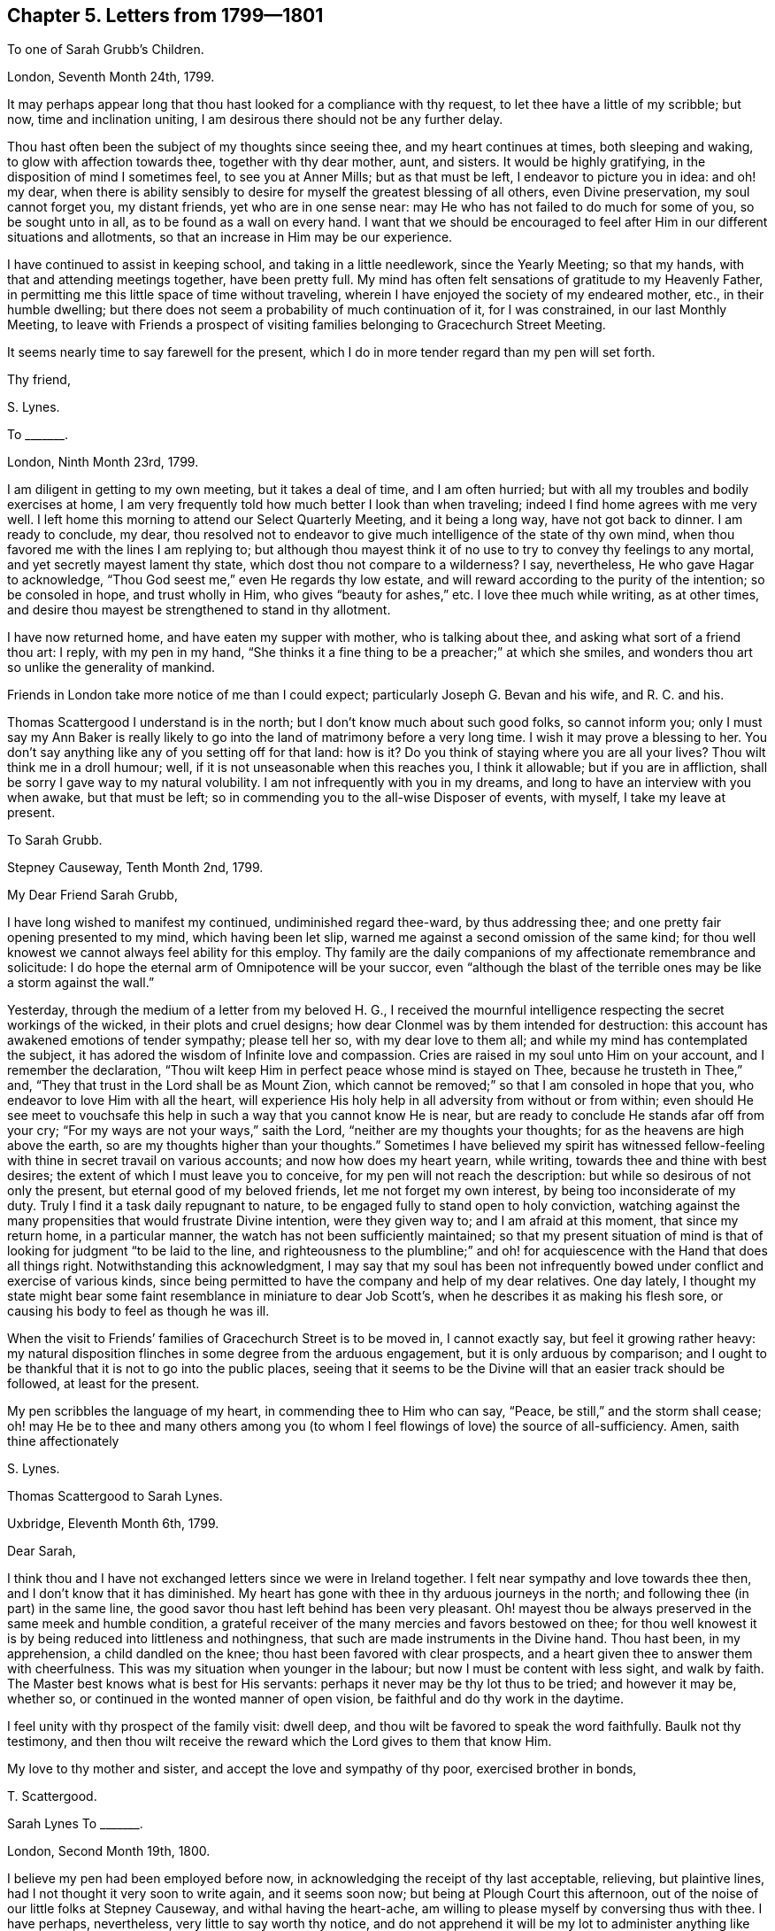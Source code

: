 == Chapter 5. Letters from 1799--1801

[.letter-heading]
To one of Sarah Grubb`'s Children.

[.signed-section-context-open]
London, Seventh Month 24th, 1799.

It may perhaps appear long that thou hast looked for a compliance with thy request,
to let thee have a little of my scribble; but now, time and inclination uniting,
I am desirous there should not be any further delay.

Thou hast often been the subject of my thoughts since seeing thee,
and my heart continues at times, both sleeping and waking,
to glow with affection towards thee, together with thy dear mother, aunt, and sisters.
It would be highly gratifying, in the disposition of mind I sometimes feel,
to see you at Anner Mills; but as that must be left, I endeavor to picture you in idea:
and oh! my dear,
when there is ability sensibly to desire for myself the greatest blessing of all others,
even Divine preservation, my soul cannot forget you, my distant friends,
yet who are in one sense near: may He who has not failed to do much for some of you,
so be sought unto in all, as to be found as a wall on every hand.
I want that we should be encouraged to feel after
Him in our different situations and allotments,
so that an increase in Him may be our experience.

I have continued to assist in keeping school, and taking in a little needlework,
since the Yearly Meeting; so that my hands, with that and attending meetings together,
have been pretty full.
My mind has often felt sensations of gratitude to my Heavenly Father,
in permitting me this little space of time without traveling,
wherein I have enjoyed the society of my endeared mother, etc., in their humble dwelling;
but there does not seem a probability of much continuation of it, for I was constrained,
in our last Monthly Meeting,
to leave with Friends a prospect of visiting families
belonging to Gracechurch Street Meeting.

It seems nearly time to say farewell for the present,
which I do in more tender regard than my pen will set forth.

[.signed-section-closing]
Thy friend,

[.signed-section-signature]
S+++.+++ Lynes.

[.letter-heading]
To +++_______+++.

[.signed-section-context-open]
London, Ninth Month 23rd, 1799.

I am diligent in getting to my own meeting, but it takes a deal of time,
and I am often hurried; but with all my troubles and bodily exercises at home,
I am very frequently told how much better I look than when traveling;
indeed I find home agrees with me very well.
I left home this morning to attend our Select Quarterly Meeting, and it being a long way,
have not got back to dinner.
I am ready to conclude, my dear,
thou resolved not to endeavor to give much intelligence of the state of thy own mind,
when thou favored me with the lines I am replying to;
but although thou mayest think it of no use to try to convey thy feelings to any mortal,
and yet secretly mayest lament thy state, which dost thou not compare to a wilderness?
I say, nevertheless, He who gave Hagar to acknowledge,
"`Thou God seest me,`" even He regards thy low estate,
and will reward according to the purity of the intention; so be consoled in hope,
and trust wholly in Him, who gives "`beauty for ashes,`" etc.
I love thee much while writing, as at other times,
and desire thou mayest be strengthened to stand in thy allotment.

I have now returned home, and have eaten my supper with mother,
who is talking about thee, and asking what sort of a friend thou art: I reply,
with my pen in my hand,
"`She thinks it a fine thing to be a preacher;`" at which she smiles,
and wonders thou art so unlike the generality of mankind.

Friends in London take more notice of me than I could expect;
particularly Joseph G. Bevan and his wife, and R. C. and his.

Thomas Scattergood I understand is in the north;
but I don`'t know much about such good folks, so cannot inform you;
only I must say my Ann Baker is really likely to go into
the land of matrimony before a very long time.
I wish it may prove a blessing to her.
You don`'t say anything like any of you setting off for that land: how is it?
Do you think of staying where you are all your lives?
Thou wilt think me in a droll humour; well,
if it is not unseasonable when this reaches you, I think it allowable;
but if you are in affliction, shall be sorry I gave way to my natural volubility.
I am not infrequently with you in my dreams,
and long to have an interview with you when awake, but that must be left;
so in commending you to the all-wise Disposer of events, with myself,
I take my leave at present.

[.letter-heading]
To Sarah Grubb.

[.signed-section-context-open]
Stepney Causeway, Tenth Month 2nd, 1799.

[.salutation]
My Dear Friend Sarah Grubb,

I have long wished to manifest my continued, undiminished regard thee-ward,
by thus addressing thee; and one pretty fair opening presented to my mind,
which having been let slip, warned me against a second omission of the same kind;
for thou well knowest we cannot always feel ability for this employ.
Thy family are the daily companions of my affectionate remembrance and solicitude:
I do hope the eternal arm of Omnipotence will be your succor,
even "`although the blast of the terrible ones may be like a storm against the wall.`"

Yesterday, through the medium of a letter from my beloved H. G.,
I received the mournful intelligence respecting the secret workings of the wicked,
in their plots and cruel designs; how dear Clonmel was by them intended for destruction:
this account has awakened emotions of tender sympathy; please tell her so,
with my dear love to them all; and while my mind has contemplated the subject,
it has adored the wisdom of Infinite love and compassion.
Cries are raised in my soul unto Him on your account, and I remember the declaration,
"`Thou wilt keep Him in perfect peace whose mind is stayed on Thee,
because he trusteth in Thee,`" and, "`They that trust in the Lord shall be as Mount Zion,
which cannot be removed;`" so that I am consoled in hope that you,
who endeavor to love Him with all the heart,
will experience His holy help in all adversity from without or from within;
even should He see meet to vouchsafe this help in
such a way that you cannot know He is near,
but are ready to conclude He stands afar off from your cry;
"`For my ways are not your ways,`" saith the Lord,
"`neither are my thoughts your thoughts; for as the heavens are high above the earth,
so are my thoughts higher than your thoughts.`"
Sometimes I have believed my spirit has witnessed fellow-feeling
with thine in secret travail on various accounts;
and now how does my heart yearn, while writing, towards thee and thine with best desires;
the extent of which I must leave you to conceive,
for my pen will not reach the description: but while so desirous of not only the present,
but eternal good of my beloved friends, let me not forget my own interest,
by being too inconsiderate of my duty.
Truly I find it a task daily repugnant to nature,
to be engaged fully to stand open to holy conviction,
watching against the many propensities that would frustrate Divine intention,
were they given way to; and I am afraid at this moment, that since my return home,
in a particular manner, the watch has not been sufficiently maintained;
so that my present situation of mind is that of looking
for judgment "`to be laid to the line,
and righteousness to the plumbline;`" and oh! for
acquiescence with the Hand that does all things right.
Notwithstanding this acknowledgment,
I may say that my soul has been not infrequently
bowed under conflict and exercise of various kinds,
since being permitted to have the company and help of my dear relatives.
One day lately,
I thought my state might bear some faint resemblance in miniature to dear Job Scott`'s,
when he describes it as making his flesh sore,
or causing his body to feel as though he was ill.

When the visit to Friends`' families of Gracechurch Street is to be moved in,
I cannot exactly say, but feel it growing rather heavy:
my natural disposition flinches in some degree from the arduous engagement,
but it is only arduous by comparison;
and I ought to be thankful that it is not to go into the public places,
seeing that it seems to be the Divine will that an easier track should be followed,
at least for the present.

My pen scribbles the language of my heart, in commending thee to Him who can say,
"`Peace, be still,`" and the storm shall cease;
oh! may He be to thee and many others among you (to whom
I feel flowings of love) the source of all-sufficiency.
Amen, saith thine affectionately

[.signed-section-signature]
S+++.+++ Lynes.

[.letter-heading]
Thomas Scattergood to Sarah Lynes.

[.signed-section-context-open]
Uxbridge, Eleventh Month 6th, 1799.

[.salutation]
Dear Sarah,

I think thou and I have not exchanged letters since we were in Ireland together.
I felt near sympathy and love towards thee then, and I don`'t know that it has diminished.
My heart has gone with thee in thy arduous journeys in the north;
and following thee (in part) in the same line,
the good savor thou hast left behind has been very pleasant.
Oh! mayest thou be always preserved in the same meek and humble condition,
a grateful receiver of the many mercies and favors bestowed on thee;
for thou well knowest it is by being reduced into littleness and nothingness,
that such are made instruments in the Divine hand.
Thou hast been, in my apprehension, a child dandled on the knee;
thou hast been favored with clear prospects,
and a heart given thee to answer them with cheerfulness.
This was my situation when younger in the labour;
but now I must be content with less sight, and walk by faith.
The Master best knows what is best for His servants:
perhaps it never may be thy lot thus to be tried; and however it may be, whether so,
or continued in the wonted manner of open vision,
be faithful and do thy work in the daytime.

I feel unity with thy prospect of the family visit: dwell deep,
and thou wilt be favored to speak the word faithfully.
Baulk not thy testimony,
and then thou wilt receive the reward which the Lord gives to them that know Him.

My love to thy mother and sister, and accept the love and sympathy of thy poor,
exercised brother in bonds,

[.signed-section-signature]
T+++.+++ Scattergood.

[.letter-heading]
Sarah Lynes To +++_______+++.

[.signed-section-context-open]
London, Second Month 19th, 1800.

I believe my pen had been employed before now,
in acknowledging the receipt of thy last acceptable, relieving, but plaintive lines,
had I not thought it very soon to write again, and it seems soon now;
but being at Plough Court this afternoon,
out of the noise of our little folks at Stepney Causeway,
and withal having the heart-ache,
am willing to please myself by conversing thus with thee.
I have perhaps, nevertheless, very little to say worth thy notice,
and do not apprehend it will be my lot to administer anything like the rod.
Is it not said _that_ is for the fool`'s back?
and must not I be convinced of thy being one of that description,
before I can think it thy due?
However, my dear friend,
I am sure of feeling enough desire for thy real good to be willing to speak to thy state,
did I know it.
If that be at this moment hid from me,
yet am I aware that thy disposition to be jealous of thy own purity of intention may,
and perhaps sometimes does, prompt thee to conclude differently to the true witness.
Hast thou not, at seasons, found thyself out in this?
Thou knowest I mean thou art apt to estimate below the _truth,_ when measuring thyself;
but I have marked the hand of Divine Wisdom thee-ward from year to year;
how it has renewed thy faith and confidence in everlasting sufficiency,
by its gentleness as well as constancy; and oh! saith my soul, may it never leave thee,
but succor still every virtue, to the glory of Him who is worthy of glory,
and to thy own consolation in Him.

_24th._--I was interrupted in this letter by going to a public meeting,
which Thomas Colley of Sheffield appointed; he has had several in this city,
being here for that end.
Thomas Scattergood is also here,
and was powerfully engaged in a meeting T. C. appointed last evening,
for the young people of our fold.
T+++.+++ S. and W. C. with three others, took tea with us, besides Joseph and Rachel Smith.
Dost not thou think we were highly favored?
William does not think Friends of Gracechurch Street need,
or should be in a hurry to remove me by recommendation to another meeting,
though I now live in Ratcliffe quarter.
I mostly trudge to town to meeting First and fourth days, perhaps two miles and a half,
but am rather attached to that large mixed meeting,
where I lately witnessed the holy oil to flow from house to house.
I have more than once, after lifting up my voice like a trumpet on First day morning,
had an anonymous letter sent me, expressive of some disapprobation with the discourse,
as they call it; but these things are not of much account in the balance,
for I think they must be cowards and afraid of the light,
who do not choose to let their name be added to their admonitions.
But though I keep pretty much to my own meeting, it is not wholly the case.
I sometimes attend Ratcliffe and others: was at Westminster on fifth day,
at a marriage between Thomas Christy and Rebecca Hewlings.
I went with a burdened mind, not intending to go to the house to dinner;
but having no opportunity in meeting to get clear,
was induced to alter my intention and be one of the company, without a wedding garment.
We had a table nicely spread;
but I wanted the best sauce (hunger) as is mostly the case with me on such occasions.
After dinner nothing occurred to liberate me, and not till after tea,
when we gathered into stillness;
and several bore testimony to that which is unchangeably excellent,
and Thomas Scattergood appeared in supplication;
but I felt bound in spirit to the very last, when feeling the holy anointing to minister,
relief was obtained.
In writing thus freely to my beloved friend, I remember the language,
"`I am the Lord thy God which teacheth thee to profit;`"
and oh! that I may never move without Him,
let the suffering be what it may.

I must bid thee now farewell; which I do with a heart warmed, even while I write,
with that which breathes undefiled rest and peace in Him who is holy.

[.letter-heading]
To Sarah Grubb.

[.signed-section-context-open]
Settle, Fourth Month 5th, 1800.

[.salutation]
My Beloved Friend Sarah Grubb,

Very often have I wished to write thee a few lines, for many months back.
I do hope not to be forgotten by thee, although so far and so long separated;
on my part I can truly say my mind is often wafted into thy habitation,
and visits you individually in tender affection and solicitude;
desiring that the blessing of Heaven above and of the earth beneath,
may be continued to you in the Divine will; that so His name,
who is the great Superintendent, may be magnified, and your "`peace may flow as a river,
and your righteousness as the waves of the sea.`"

The three Quarterly Meetings (Leeds, Lancaster, and Kendal) were to me seasons of relief.
I had attended three for York successively, when out with a certificate before;
but after each and all of them, my spirit was deeply burdened, not being able to unload:
now how different!
And but for being of the same sentiment that I remember thy once expressing,
that ministers were not often competent judges of meetings,
I would say truth had the dominion, particularly at Leeds;
and through great struggling and wading, at Lancaster and Kendal;
the latter of which was, on the whole, more eminently favored than that at Lancaster.
I am glad of this employ between the two meetings here,
for my mind is not in a state for company,
and I don`'t like secluding myself from friends.
On this account I often sit under painful inward conflict,
while those I am with think all is smooth and well, or at least some of them.

If thou hast not already heard it, and it be worth telling, I may add,
that since the resignation of my certificate, after last Yearly Meeting,
I have been solicited for marriage by a young man of London.
He hath got his final answer; my judgment being clear, that I might not encourage him.
He is of good character, and in good business.

_Leeds, 7th._--This is an odd sort of letter,
but hope thou wilt receive it as the best written testimonial of mine endeared regard,
that my shallow capacity is at present equal to produce.
I write so little in general,
that I have not enough practice to make much of it worth perusing.
We sat with Friends at Settle yesterday morning,
and their meetinghouse was filled with others in the evening.
Though for a while last night, in meeting,
it seemed like going under the mountains to feel after the seed in the people`'s hearts,
way was gradually opened, and life became predominant; for which my soul,
in humble gratitude, praises that great Name,
which is the place of refuge for the upright in heart.

I believe I shall remember you at your approaching Quarterly and Yearly Meetings.
May everlasting goodness and mercy be with you.
Amen.

[.signed-section-signature]
S+++.+++ Lynes.

[.letter-heading]
To Hannah Grubb.

[.signed-section-context-open]
1800.

My dear Ann Baker`'s marriage was attended with sweetness.
She appeared in testimony previously to their taking each other by the hand,
and twice in the day afterwards: as I was to meet my companion at Birmingham,
I had the privilege of seeing her home,
and staying at Worcester from seventh day till the following fifth,
during which time I was mostly indulged with social satisfaction,
but had one meeting with the people at large, and two with Friends.
We made an excursion to Malvern, eight miles distant from Worcester,
where we were delighted with the admirable display of the beauties of nature,
in the country; but, without attempting a task I am unequal to,
that of describing the scene,
I hasten to tell thee that I think we had a mark that this innocent
gratification was not displeasing to our Heavenly Father;
for, as we had descended a little below the summit of the highest hill,
sitting down to rest on a bank,
an uncommon degree of Divine light and sweetness spread over my mind,
under which I recollected a dream I had in the winter,
and felt the opening of life to tell it to my companions,
and that the reality was then my experience.
I dreamed I was on an eminence, surrounded by my fellow creatures in their habitations,
and under great exercise for myself and them,
when serenity and sweetness preciously diffused itself into my soul,
and my tongue was loosened to sing "`Alleluia, Alleluia.`"
The relation of it,
together with enlargement through the Gospel light vouchsafed at the time,
broke us all into contrition.
My dear Ann said a little matter, and supplication was poured forth,
with thanksgiving and praise to Him who shuts and none can open,
who opens and none can shut.
We went home under the consoling persuasion that He mercifully cares for His little ones.
I felt the incomes of love and life so strong, while thus, as it were,
unbent with my dear Ann,
that we reckoned it might be intended to answer the purpose of the forty days`' food.

[.letter-heading]
To +++_______+++.

[.signed-section-context-open]
Carlisle, Ninth Month 8th, 1800.

Somehow thou hast been uncommonly the companion of my mind for several days past,
in a flow of love, and, I think, best fellowship;
though these feelings have not been wanting towards thee at many other seasons,
when I have not been prompted to disclose it, by sending thee a paper messenger.
My consolation respecting thee and some others of
my dear friends in Ireland and elsewhere is,
that as they keep their ranks in righteousness,
their habitations will be found invincible,
through all their conflicts from within and without.
It has seemed to my unworthy soul, at times,
as if I could behold many near and dear in the covenant of life,
filling up their measure in the militant Church,
under the holy banner of the ever victorious Captain;
and notwithstanding some of these may not be in very conspicuous stations,
I have no doubt of the reward being to such,
equally with that of others who appear more in the front of the battle.

I want thee to gird up the loins of thy mind,
and be strong in Him who hath hitherto been with thee,
by His invisible power sustaining thy exercised spirit, when thou couldst not know it.
Whatever thy present circumstances may be,
my heart craves for thee a holy confidence in the Eternal Rock.
"`The name of the Lord is a strong tower; the righteous runneth into it and is safe.`"
I know, if thou couldst believe thyself one of this number,
thy spirit would often have more rest from trouble;
but thy endeavors in the Divine fear have not been, neither shall be in vain,
in the fulness of sufficiency: so that, dear creature,
however long and painful the struggle, persevere in the resolution,
I will get me "`into the clefts of the rock,
into the secret places of the stairs,`" in desire to be
again and again acquainted with that voice which is sweet,
and that countenance which is comely; even to enjoy His presence,
and receive His renewed instructions, who is to thee the chiefest of ten thousand.
Do I not feel something of a certain evidence of Divine truth,
that thus He will be still and increasingly to thy soul, "`Wonderful, Counsellor,
the mighty God, the _everlasting_ Father, and the Prince of Peace.`"
Whether we meet again in mutability or not,
I hope we shall be inseparable in the best sense--seeking
an increase of acquaintance with,
and in Him who is immutable.

You have many visitors lately from this land: it will be well if you are mutually edified.
I wish it with all my heart.

We met with David Sands at Darlington, who was making for Scotland.
He had been at York, principally to see a great woman who is likely to join Friends.
I think her name is Elizabeth Sanderson, but she has the title of Lady.
His visit was very satisfactory,
she appearing in a disposition of mind willing to "`endure the cross,
despising the shame,`" though she suffers much from her connections.
She was about purchasing a stuff gown, and objects to costly clothes,
equally with gaudy ones, which seems to me instructive.

Now, to tell thee a little respecting our pilgrimage,
I think we have no reason to do otherwise than humbly thank God, and take courage;
having hitherto been helped through.
Yet, my dear friend,
our conflicts have often been equal to the capacity granted to endure,
so as not to make shipwreck of faith.
At Darlington the bitter cup was drank of going into the markets,
and declaring the Lord`'s word to the people: I dare not doubt of its being His word;
for, as with consuming fire,
I think my own willings and runnings were surely subdued preparatorily.
This I frequently find I am called to submit to,
for how apt to be choosing and refusing is this natural mind!
We were unmolested, and there appeared to be openness to receive,
in the second place especially, which was also the last.
I go, as heretofore, visiting my dear fellow creatures of most descriptions,
whether in hospitals, in prison-houses, or at large in the world.
At Appleby we had, besides a public meeting,
a solemn season with the poor things confined in the jail, who were not great in number,
and, I believe, have suffered hard imprisonment, some for years.
It was affecting to see some of their countenances so dejected,
in going round to shake hands with them: four or five were laden with irons.
Lately my spirit hath been pretty much in secret mourning and lamentation,
feeling my own frailty,
and being sensible of the miserable condition of some high in profession, who,
nevertheless, are making beds for themselves, and stretching upon couches; yea,
as to the spirit of this world, are taking in large draughts,
like drinking wine in bowls;
even that wine which mystery Babylon presents in her golden cup:
but these are not "`grieved for the afflictions of
Joseph;`" and when the gracious call is going forth,
"`Come out of Babylon, my people,`" etc., they are evidently asleep in a spiritual sense.
Yet I remember that there are many under our name,
whose spirits are very different in the holy sight; whose tents are goodly;
whose dwelling-places are beautiful; whose fortification is the fear of the Lord;
whose language is, "`Walk about Zion, and go round about her: tell the towers thereof.
Mark ye well her bulwarks, consider her palaces,`" etc.;
and I have no doubt but this Zion of God, this true Church,
will call a nation that she knew not,
and nations that knew not her shall yet run unto her, because of the Lord her God,
and because of the Holy One of Israel in the midst of her;
and I often feel grateful in being a member of this Society.
My mind is more revived in writing to thee this evening, than it has been for many days,
perhaps weeks back; though I did get some comfort by weeping a few nights past,
till hours after midnight, which did not unfit for next day`'s travel and two meetings.
Yesterday we were at Wigton; had a meeting with Friends,
and another very large one with the people indiscriminately;
came nine miles this morning to meeting at Moorhouse, and from thence here four miles.
I feel pretty well on the whole, though I have no appetite, and am weak;
but in expectation of some sleep curing me.
I don`'t know what would become of me many a time, were it not for "`balmy sleep.`"

[.letter-heading]
To Ann Pumphrey +++[+++formerly Ann Baker].

[.signed-section-context-open]
Allanby, Ninth Month 13th, 1800.

[.salutation]
My Dear A. P.,

We have wrought as hard lately,
as at any time when thou and I were partners--gone to bed late and risen early,
having sometimes two or three religious opportunities,
and travelled four or five miles to a half-past seven o`'clock breakfast.
Doesn`'t my Ann think we earned what we partook of?
Thy accounts, my dear, seem very pleasant about thy change of scene in life;
I long for an interview with thee again, but must have patience.
We were under the necessity of going into the market-places at Darlington,
which thou knowest to be a very sore exercise,
but Divine help was revealed in the needful time.
We were unmolested, and in the corn-market there appeared some considerable openness.
Thou mayest recollect how +++_______+++ spoke respecting
the engagement of exposing ourselves in the markets,
and seemed to think it might be better to visit the villages instead; but I assure thee,
when I was under the exercise, she being at Darlington at the time,
it brought her to the weeping cross in sympathy.
It does me good to see the wisdom of the creature give way.

I should be glad of an epistle from thee, but I will not be unreasonable in my requests,
lest I should encroach too much on the time of a wife and mistress.
Thy S. L. cannot plead excuse in these engagements,
but every sphere in life demands our time and talents,
where we are solicitous to move rightly in them.

[.signed-section-closing]
Thy very affectionate

[.signed-section-signature]
S+++.+++ Lynes.

[.letter-heading]
To the Same.

[.signed-section-context-open]
Kendal, Tenth Month 24th, 1800.

[.salutation]
My Dear A. P.,

It is with difficulty that I can retire to address thee in this way,
but not without strong inclination.
It is likely thy dear S. P. is yet on his travels,
and I wish this may reach thee while that is the case, as thou mayest often be lonely,
however kind thy relatives are.
I feel for you both in the necessary separation,
but remember unto whom _all_ things are to work together for good;
and it may be well that you should live loose from each other,
as from every temporal good or social joy.

Did not I mention, when enjoying thy society at Worcester,
an apprehension that this journey would be extremely exercising to faith and patience:
such was my secret sense at that time, and so it has proved, and is likely to prove.
I have frequently, in recurring to my feelings then, remembered the declaration,
"`I tell you these things before they come to pass, that, when they come to pass,
ye may believe.`"
Oh that I may but be one of those true believers, unto whom all things are possible;
for it seems to me that the dregs of the cup of suffering are yet to be drank of,
as it relates to this turn-out from home.

How didst thou hear of the engagement in the market-place here?
I need not attempt to describe the situation of either soul or body under it to thee;
but may say the engagement is no easier by repetition.
I think I suffer as much as ever about these things; perhaps more, if possible;
as the fear of riots in the markets presses upon me, and also upon friends;
yet this has not excused me, as they (my friends) cannot take the burden.

I am called upon to go out to tea.
I must send my love in a bundle, and leave thee to unpack and distribute it.

[.signed-section-closing]
Thy affectionate

[.signed-section-signature]
S+++.+++ Lynes.

[.letter-heading]
To +++_______+++.

[.signed-section-context-open]
Blackburn, Eleventh Month 20th, 1800.

Since my last we have had many ups and downs,
and been so closely engaged as hardly to allow time to do the needful for the body.
We stayed at Lancaster three days, had two large relieving public meetings,
besides one with Friends, and several family visits;
and I have to tell of once more enduring the cross of going into the market-place,
and speaking to the people.
We also visited the castle,
where nearly two hundred of our fellow creatures were imprisoned:
the chaplain who attended them was very kind, making the way for our admittance,
and choosing to be with us himself.
He afterwards thanked us for the interest we appeared
to have in the welfare of the poor prisoners,
and was at both the public meetings.
I thought the different engagements at Lancaster proved
more truly relieving to my spirit than is often the case;
for which, and many other blessings,
I desire to bow low in gratitude to Him whose hand is full of blessings,
and who does not fail to dispense of them to His humble dependent children.

I think it is the genuine sentiment of my mind,
that it is not right for me to expect to convert sinners,
or to do any more in thus laboring, than to acquit mine own conscience of condemnation;
if this may be the happy issue, surely it _ought,_ surely it _will_ satisfy.

[.letter-heading]
To Sarah Grubb.

[.signed-section-context-open]
Liverpool, Twelfth Month 19th, 1800.

[.salutation]
My Dear Friend Sarah Grubb,

I sit down once more to assure thee, from my own hand,
that thou and thine are not forgotten by me, although the fourth year is now revolving,
and more than half gone, since I had a personal interview with thee,
and but very little epistolary correspondence has passed between us; nevertheless,
perhaps we have daily visited each other in mind.
I am sure, on my part, this has been the case; and I have sometimes hoped we were near,
in some precious degree, in that which is unchangeable.
Oh! saith my soul, may this increasingly be our experience,
however differently circumstanced as to the things of this fading scene; that so,
being more and more leavened into the Divine nature,
we may be presented faultless at last before the throne of grace, with exceeding joy.

Since last Yearly Meeting, my engagements in a religious line with my dear friend M. S.,
have been mostly very close: we have passed through some deep conflicts together;
and at other seasons, through adorable mercy,
been enabled to acknowledge the works of the Most High are great and marvelous,
and _all_ His ways just and true.
This has, I hope, endeared us to each other beyond even what natural affection can do.
We reached this place a week back, and on seventh day, according to what I long expected,
it appeared laid on me to go into the markets here;
but Friends thought best to acquaint the mayor with the prospect, to obtain his sanction,
which he altogether refused; saying,
that if he had found such a procedure in the markets,
he would have put a stop to it as highly improper.
At this none can marvel perhaps, who employ their understandings in the matter,
especially now;
the minds of the populace being so generally discontented
with the very high price of provision:
yet the mayor at Lancaster stood by, while I was engaged in the public market there;
and the one at Kendal readily granted leave.
However, this prohibition was the means of excusing my poor bark the exposure;
an exposure crucifying to my nature beyond description;
and I was soon left without a doubt that my Heavenly
Father accepted the will for the deed.
On First day we were with Friends in the forenoon,
and had a large meeting with others in the evening.
Friends`' meetinghouse contains fourteen hundred people: it was a solid meeting,
and Gospel ministry flowed rather freely.
These are awful concerns, thou knowest; and I often think, in the forepart of a meeting,
and many other times, Surely it is too much for me;
but when the mind can leave all to Him,
before whom all nations are but as the drop of a bucket,
it finds an anchor in the midst of conflict.
I found at Warrington, that by some means I had taken a heavy cold,
but we went from house to house there,
till it was time to set off to an appointed public meeting at Prescott.
We reached Prescott in time, and a large meeting it was, being held in the town hall.
My voice was nearly gone before it, yet the speaking part devolved upon me,
which was got through with great difficulty, but hope no harm was done to the cause.
We reached this place again on fifth day morning, and I have been confined since,
but feel better this evening:
after this night I hope not to give these dear kind friends the trouble of nursing me.
Thou wilt probably conclude we quarter with R. and S. B., who have a large house,
and large hearts; the latter being, I have no doubt, sanctified through many probations.

My dear regard is to my Clonmel friends,
and many others whom it will not do to particularize;
but it is a consolation to me to find that friendship, founded on virtuous principles,
is not dissolved by distance or time, in the separation of the body.
Farewell, my dear friend; may the holy Arm of Omnipotence surround thee and thine,
in this day of perplexity and treading down, saith

[.signed-section-closing]
Thy affectionate

[.signed-section-signature]
S+++.+++ Lynes.

[.letter-heading]
To +++_______+++.

[.signed-section-context-open]
Stepney Causeway, First Month 17th, 1801.^
footnote:[Written about the time that many seceded from Friends in Ireland.]

On reading my dear +++_______+++`'s letter, how did my heart ache for the situation of some,
and feel thankful that others were mercifully preserved:
how complicated the emotions of my soul; but I centered here,
even in reflections like these--"`Thine arm is omnipotent, oh Lord.
Thou art also the omnipresent and omniscient God.
Thou knowest the depths of Satan.
Thou wilt keep those that look to Thee; Thou wilt save them; yea, Thou wilt keep them,
both small and great, '`as the apple of thine eye.`' Thou wilt magnify thy power,
for Thou wilt not give thy glory to another, nor thy praise to the work of men`'s hands.
Through thy goodness and thy truth,
all things shall work together for good to those that love and fear Thee;
blessed forever be thy name.`"

It is cause of thankfulness that dear +++_______+++ is
so strengthened and favored in his allotment;
and oh that many more may be raised up, in this day,
to the fulfilling the promise abundantly, I will put saviors, or watchmen,
upon thy walls, who shall never hold their peace, day nor night.
Through the varied scenes that are to be witnessed, they shall not be at rest or at ease.
The serpent that beguiled Eve is beguiling very many
from the simplicity of the truth as it is in Jesus:
well is it for those who keep their habitations in this unchangeable, ever blessed truth;
for no enchantment or divination shall prevail against such; and though others may,
for want of watchful dependence upon the source of all-sufficiency,
wander in their imagination,
and look for what they may call a higher and more glorious dispensation,
they never will come at it: they may strain their eyes, as it were,
even until they become blind, and so stumble at noon-day, as if it were night,
but God hath revealed the last dispensation in the Gospel of His dear Son.
Oh may this Gospel, this one eternal power unto the salvation of the souls of men,
be more and more spread and illustrated in the world,
according to His holy will and purpose, saith my soul;
that so as it relates to the general, as the sun that riseth in the east,
and shineth from one part under heaven, even unto the other part under heaven,
the coming of the Son of Man may be.
_His_ coming may be, at whose name or power, every knee must bow, and every tongue confess,
of things in heaven, and things on earth, and things under the earth.
I believe it is so with individuals who singly eye the light in them,
that it comes to shine more and more, until the whole man is full of light;
until all is brought into holy conformity, and leavened into the Divine nature.

Yesterday my dear companion came with me here;
we had reached her habitation the night before, having been traveling about seven months.
We have returned to comfortable homes in our different allotments in life;
she to her worthy husband, and I to my dear mother, etc.
No time was lost that I know of.
I have much to be thankful for, yet am not sensible of a redundancy of heavenly good;
far from it; neither do I wish for this,
believing it is in Divine wisdom otherwise ordered.
Thou art very kind in thy manifested care respecting thy S. L.,
as it relates to settling in life.
I look upon changing my condition for a married life, as very important;
and think I should not venture to do so,
upon any other ground than that it was clearly in Divine wisdom for me:
with this clearness, I apprehend we are not likely to mistake the person or place,
but rather to be assured fully in these points.

[.letter-heading]
To +++_______+++.

[.signed-section-context-open]
Stepney Causeway, Third Month 1st, 1801.

This afternoon meeting has been, to my exercised mind, a season of renewed consolation.
I had not long taken my seat,
before the precious virtue of the heavenly life filled my soul,
which continued most of the time; so that my heart thanked God, and took courage,
in a resolution to trust in Him, and endeavor to do His will.

[.letter-heading]
To S. and A. Pumphrey.

[.signed-section-context-open]
Stepney Causeway, Sixth Month 4th, 1801.

Oh! my much loved friends, my heart aches with the thought that we are now separated;
so that there is no way for me to be at the interment
of our precious little H. She was indeed,
a sweet pattern of meekness and resignation;
my mind yearned toward seeing her again in mutability,
but there was something that prevented--that forbid.
I do not know clearly what this something was,
but I do know that it was my earnest wish to be at Divine disposal; and perhaps,
when we endeavor thus to steer aright, we should also endeavor to leave the event,
hoping that we shall be mercifully preserved from erring _greatly._
Thus I seek to console myself in the present instance,
and be assured my spirit is with you, and will be so.

[.letter-heading]
To her Mother.

[.signed-section-context-open]
Bristol, Ninth Month 18th, 1801.

[.salutation]
My Beloved Parent,

I wrote thee such a hasty scrawl the other day,
I wish now to endeavor to send thee a few lines that may a little make up for it.
Our dear John Hull came yesterday afternoon with John Wilkinson.
I met with him just as I was going into a public meeting in this city,
and was much pleased to see him.
The meeting was large, and I think, highly favored;
dear George Dillwyn was much engaged therein, both on his feet and knees:
it is cause of encouragement to my mind,
to see him so lively in his appearances of this kind; through a dependence, no doubt,
upon the never-failing arm of Divine strength;
for where people think they can do without so much of this,
after being many years engaged in the ministry, I observe they dwindle into dryness;
and though their words may be very good, they are often _but words._
I think the Quarterly Meeting here, has been a time of refreshment to the souls of many:
a remarkable solemnity was sometimes over us.
I wish you may be favored in the same way, if consistent with best wisdom,
in yours that is approaching.

I believe my friends will not allow me to say much more to thee, my dear mother,
at present; they are continually coming in.
Although I have written as fast as I could, I have met with many interruptions.
This is not much better than the last.

[.signed-section-closing]
I am thy truly affectionate daughter,

[.signed-section-signature]
S+++.+++ Lynes.

[.letter-heading]
To +++_______+++.

[.signed-section-context-open]
Congersbury, Ninth Month 21st, 1801.

Since my last letter, I have been traveling on pretty much in the old way,
with this exception, that all my engagements have been in doors; for this,
and many other favors, I have abundant cause of humble thankfulness.
We made but little stay at Bristol,
but think it likely our lot may be cast that way again.
I went to see +++_______+++ at his lodging at the Wells.
John Waring took me in his chaise, and neither of us were sorry we went.
A few minutes`' solemn silence came over us before we separated,
and I had to break this with a few sentences for his encouragement;
believing the great and necessary work was being carried on,
and would be accomplished to his everlasting joy,
as he looked to the power which he had been made acquainted with.
Oh! my dear friend,
how my heart was contrited under a sense of Divine mercy in this
visit--a man that once seemed to have little or no trust in God,
now wooed to Him by His everlasting love; and through a yielding thereunto,
is almost in the state of David, when he said,
"`Surely I have behaved and quieted myself as a child that is weaned of his mother:
my soul is even as a weaned child.`"

[.letter-heading]
To Ann Pumphrey.

[.signed-section-context-open]
Plymouth, Tenth Month 11th, 1801.

+++[+++After alluding to the death of a friend.]--These are awful mementoes, yet,
until they are felt upon ourselves or our families, we do not, in a general sense,
make the right use of them, nor always when this is the case;
but where individuals are concerned to receive them
as messages from heaven to invite us there,
no doubt they will have the blessed tendency to loosen from all visible things;
giving to the mind a holy indifferency,
that it may more perfectly be devoted to the best of Masters.
Oh!
I am ready to say, when will this be my attainment?
for even now, for a few months I seem as if I was afraid to leave all to the Lord,
respecting my dear connections at home.
I know nature is allowed to feel its attachments in pure subjection,
but I am afraid I feel them without this; very, very often apparently forgetting,
that with all my care, they must and will be conflicted, as well as myself; and that,
if their sufferings are in the will of Heaven, and they look to Him,
without whose notice "`not a sparrow falleth to the ground,`" He will keep them _in_ all,
and deliver them _out_ of all.

[.letter-heading]
To +++_______+++.

[.signed-section-context-open]
Perran Walk, Tenth Month 31st, 1801.

Now I may say a little of our travels.
We left Plymouth on fourth day, and got that evening to Landrake,
having been with Friends in the forenoon, which was a farewell season.
We had a public meeting the evening before, that finished such,
and glad enough we were to find a liberation.
I thought, after we had left the town of Plymouth,
I felt as clear in my spirit as it was possible to be, but no rejoicing either,
on account of any _extraordinary_ manifestation of Divine power through me; for,
on taking some retrospective view, I was ready to think that had not been the case;
but I find that a quiet mind is indeed a great treasure.
I may say that we proceeded, having meetings on the way, at Saltash, Landrake,
Germain`'s, Ashingford, and Looe: all these with other people,
and one with Friends at Germain`'s; so that in steering for Liskeard by First day,
we took six meetings in three days, traveling mostly on very bad roads;
but I don`'t know that ever my animal spirits were better to persevere through difficulty,
or my mind much more calm under similar circumstances.
Thus are we helped along from time to time; but there are seasons, my dear friend,
wherein my mind and body seem nearly to have exhausted all their strength;
notwithstanding my friends often think I get along easier than many,
because my conflicts are not very apparent.
On fourth day we got six miles to a meeting of Friends at Mivagissy,
and had a public one in the evening: this,
as well as some other opportunities of the kind,
was almost like a meeting with our own Society for stillness;
the people in this county being remarkably serious,
and observing a decorum that excites surprise, when one looks up,
and sees them exceedingly incommoded for want of room;
but there wants a ceasing from their own works in their religious exercises,
the sense of which amongst them, is often oppressive to the life.
On fifth day we reached this place, and have had a public meeting,
chiefly with the dependents of the friend at whose house we are (viz., Dr. George Fox) and who
owns, or has a considerable share in copper mines here.
I suppose about one hundred and fifty people collected on the occasion.
They seem to be much of the description I have hinted at.

[.letter-heading]
To Ann Pumphrey.

[.signed-section-context-open]
Falmouth, Eleventh Month 13th, 1801.

[.salutation]
My Dear A. P.,

It is pleasant to reflect on the likelihood of thy
getting a little into church service abroad.
I wish goodness and mercy may be with your band.
Perhaps you are now in the engagement; if so,
no doubt there are low seasons appointed and permitted;
for I am of the mind that the seed lies low in some parts where you may visit; yea,
very low: but there is nothing for the Lord`'s servants to fear, with any slavery,
who are simple-hearted and faithful; whose confidence is in Him, the fulness of strength.
But although I thus scribble to my dear Ann, I am weak, and very weak:
have lately thought that there is great need for me now
to beware that I get not into too easy a condition of mind;
for I have not quite such close exercise as when we were fellow-travelers,
as it does seem to me that the dispensation of visiting market-places is fulfilled;
I have not been once engaged in this way on this journey:
what a favor! yet thou wilt conclude that all is not smooth.
No, my dear, there are still sources of unspeakable conflict;
but nothing ever was like what I have just now alluded to,
and of which thou wast often a partaker with thy S. L.; except, to be sure,
the affair relative to that great place in London, Paul`'s,
which was even worse than markets.

We have lately been holding public meetings along the country as heretofore,
but with this difference, that I have passed through several places,
and felt nothing to cause us to stop; whereas it was once uncommon to miss one place;
and somehow we have met with very few hospitals and prisons, as in time past,
so that my way has been more plain; but in some meetings, chiefly made up of Methodists,
particularly in this country, I can scarcely live:
the seed immortal is deeply oppressed with, as I conceive, their lifeless performances,
in which they evidently place so much confidence.

My heart salutes thee in much love and religious fellowship.

[.signed-section-closing]
Thy truly affectionate

[.signed-section-signature]
S+++.+++ Lynes.
